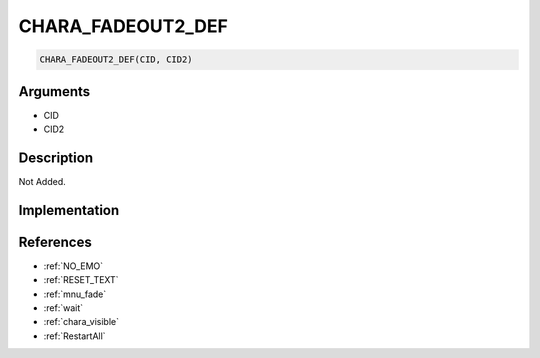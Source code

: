 CHARA_FADEOUT2_DEF
========================

.. code-block:: text

	CHARA_FADEOUT2_DEF(CID, CID2)


Arguments
------------

* CID
* CID2

Description
-------------

Not Added.

Implementation
-------------


References
-------------
* :ref:`NO_EMO`
* :ref:`RESET_TEXT`
* :ref:`mnu_fade`
* :ref:`wait`
* :ref:`chara_visible`
* :ref:`RestartAll`
